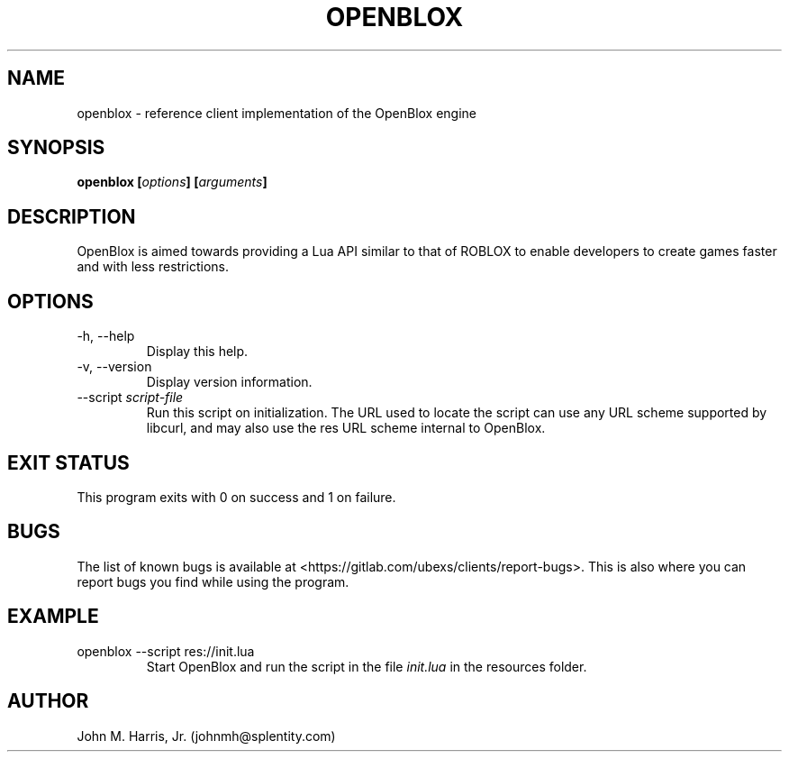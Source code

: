 .\" Copyright (c) 2015 Mark Otaris <mark@openblox.org>
.\" Copyright (c) 2015-2018 John M Harris, Jr. <johnmh@splentity.com>
.\"
.\" This file is part of OpenBlox.
.\"
.\" OpenBlox is free software: you can redistribute it and/or modify
.\" it under the terms of the GNU General Public License as published by
.\" the Free Software Foundation, either version 3 of the License, or
.\" (at your option) any later version.
.\"
.\" OpenBlox is distributed in the hope that it will be useful,
.\" but WITHOUT ANY WARRANTY; without even the implied warranty of
.\" MERCHANTABILITY or FITNESS FOR A PARTICULAR PURPOSE.  See the
.\" GNU General Public License for more details.
.\"
.\" You should have received a copy of the GNU General Public License
.\" along with OpenBlox.  If not, see <http://www.gnu.org/licenses/>.
.\"
.TH OPENBLOX 1 2018-11-15 "OpenBlox" "OpenBlox User's Manual"
.SH NAME
openblox \- reference client implementation of the OpenBlox engine
.SH SYNOPSIS
.BI "openblox [" options "] [" arguments "] "
.SH DESCRIPTION
OpenBlox is aimed towards providing a Lua API similar to that of ROBLOX
to enable developers to create games faster and with less restrictions.
.SH OPTIONS
.IP "-h, --help"
Display this help.
.IP "-v, --version"
Display version information.
.IP --script\ \fIscript-file\fP
Run this script on initialization. The URL used to locate the script can
use any URL scheme supported by libcurl, and may also use the res URL
scheme internal to OpenBlox.
.SH EXIT STATUS
This program exits with 0 on success and 1 on failure.
.SH BUGS
The list of known bugs is available at <https://gitlab.com/ubexs/clients/report-bugs>.
This is also where you can report bugs you find while using the program.
.SH EXAMPLE
.IP "openblox --script res://init.lua"
Start OpenBlox and run the script in the file \fIinit.lua\fP in the
resources folder.
.SH AUTHOR
John M. Harris, Jr. (johnmh@splentity.com)
